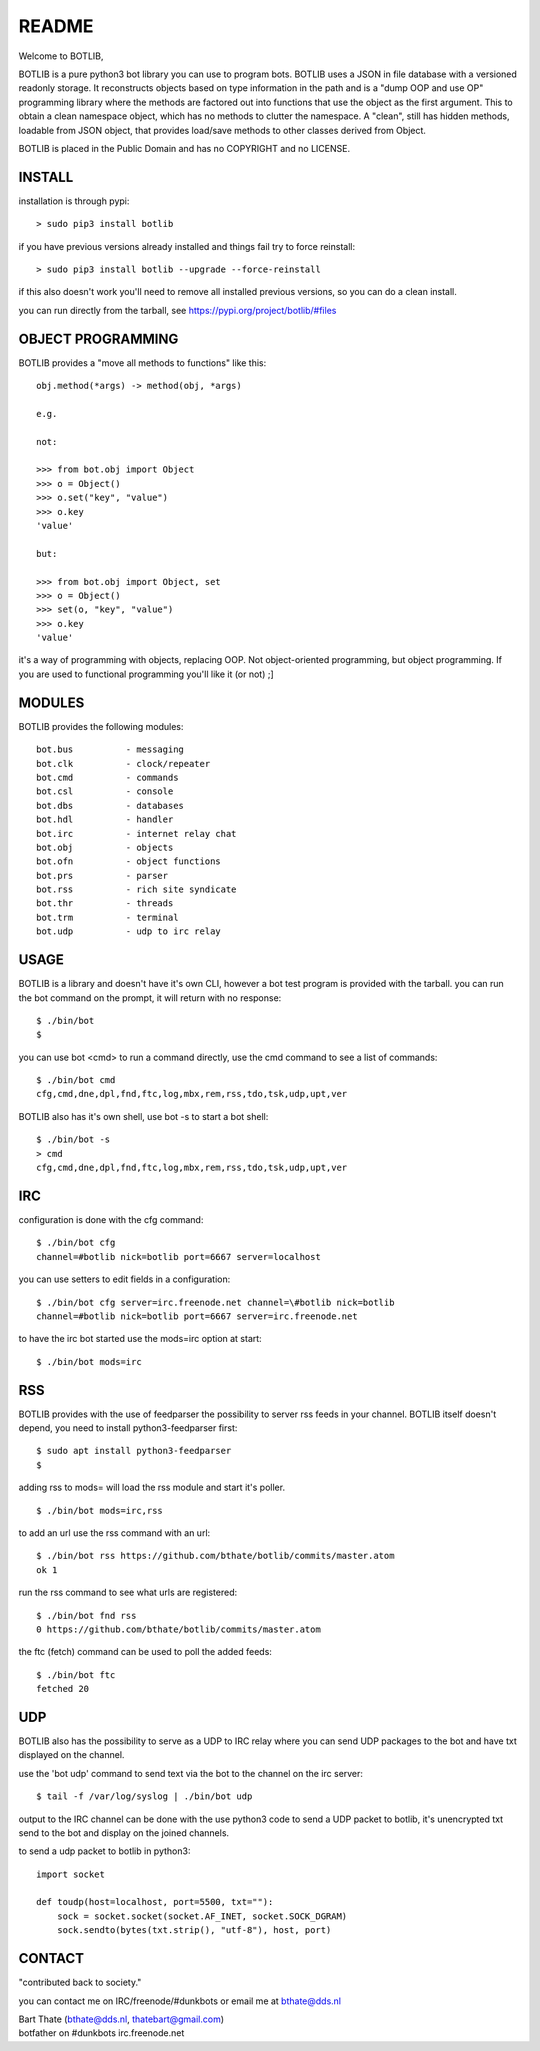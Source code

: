 README
######

Welcome to BOTLIB,

BOTLIB is a pure python3 bot library you can use to program bots.
BOTLIB uses a JSON in file database with a versioned readonly storage. It 
reconstructs objects based on type information in the path and is a "dump 
OOP and use OP" programming library where the methods are factored out into
functions that use the object as the first argument. This to obtain a clean
namespace object, which has no methods to clutter the namespace. A "clean",
still has hidden methods, loadable from JSON object, that provides load/save
methods to other classes derived from Object.

BOTLIB is placed in the Public Domain and has no COPYRIGHT and no LICENSE.

INSTALL
=======

installation is through pypi:

::

 > sudo pip3 install botlib

if you have previous versions already installed and things fail try to force reinstall:

::

 > sudo pip3 install botlib --upgrade --force-reinstall

if this also doesn't work you'll need to remove all installed previous versions, so you can do a clean install.

you can run directly from the tarball, see https://pypi.org/project/botlib/#files

OBJECT PROGRAMMING
==================

BOTLIB provides a "move all methods to functions" like this:

::

 obj.method(*args) -> method(obj, *args) 

 e.g.

 not:

 >>> from bot.obj import Object
 >>> o = Object()
 >>> o.set("key", "value")
 >>> o.key
 'value'

 but:

 >>> from bot.obj import Object, set
 >>> o = Object()
 >>> set(o, "key", "value")
 >>> o.key
 'value'

it's a way of programming with objects, replacing OOP. Not object-oriented 
programming, but object programming. If you are used to functional programming
you'll like it (or not) ;]

MODULES
=======

BOTLIB provides the following modules:

::

    bot.bus          - messaging
    bot.clk          - clock/repeater
    bot.cmd          - commands
    bot.csl          - console
    bot.dbs          - databases
    bot.hdl          - handler
    bot.irc          - internet relay chat
    bot.obj          - objects
    bot.ofn          - object functions
    bot.prs          - parser
    bot.rss          - rich site syndicate
    bot.thr          - threads
    bot.trm          - terminal
    bot.udp          - udp to irc relay

USAGE
=====

BOTLIB is a library and doesn't have it's own CLI, however a bot test
program is provided with the tarball. you can run the bot command on the prompt, it will return with no response:

:: 

 $ ./bin/bot
 $ 

you can use bot <cmd> to run a command directly, use the cmd command to see a list of commands:

::

 $ ./bin/bot cmd
 cfg,cmd,dne,dpl,fnd,ftc,log,mbx,rem,rss,tdo,tsk,udp,upt,ver

BOTLIB also has it's own shell, use bot -s to start a bot shell:

::

  $ ./bin/bot -s
  > cmd
  cfg,cmd,dne,dpl,fnd,ftc,log,mbx,rem,rss,tdo,tsk,udp,upt,ver

IRC
===

configuration is done with the cfg command:

::

 $ ./bin/bot cfg
 channel=#botlib nick=botlib port=6667 server=localhost

you can use setters to edit fields in a configuration:

::

 $ ./bin/bot cfg server=irc.freenode.net channel=\#botlib nick=botlib
 channel=#botlib nick=botlib port=6667 server=irc.freenode.net

to have the irc bot started use the mods=irc option at start:

::

 $ ./bin/bot mods=irc

RSS
===

BOTLIB provides with the use of feedparser the possibility to server rss
feeds in your channel. BOTLIB itself doesn't depend, you need to install
python3-feedparser first:

::

 $ sudo apt install python3-feedparser
 $

adding rss to mods= will load the rss module and start it's poller.

::

 $ ./bin/bot mods=irc,rss

to add an url use the rss command with an url:

::

 $ ./bin/bot rss https://github.com/bthate/botlib/commits/master.atom
 ok 1

run the rss command to see what urls are registered:

::

 $ ./bin/bot fnd rss
 0 https://github.com/bthate/botlib/commits/master.atom

the ftc (fetch) command can be used to poll the added feeds:

::

 $ ./bin/bot ftc
 fetched 20

UDP
===

BOTLIB also has the possibility to serve as a UDP to IRC relay where you
can send UDP packages to the bot and have txt displayed on the channel.

use the 'bot udp' command to send text via the bot to the channel on the irc server:

::

 $ tail -f /var/log/syslog | ./bin/bot udp

output to the IRC channel can be done with the use python3 code to send a UDP packet 
to botlib, it's unencrypted txt send to the bot and display on the joined channels.

to send a udp packet to botlib in python3:

::

 import socket

 def toudp(host=localhost, port=5500, txt=""):
     sock = socket.socket(socket.AF_INET, socket.SOCK_DGRAM)
     sock.sendto(bytes(txt.strip(), "utf-8"), host, port)

CONTACT
=======

"contributed back to society."

you can contact me on IRC/freenode/#dunkbots or email me at bthate@dds.nl

| Bart Thate (bthate@dds.nl, thatebart@gmail.com)
| botfather on #dunkbots irc.freenode.net
